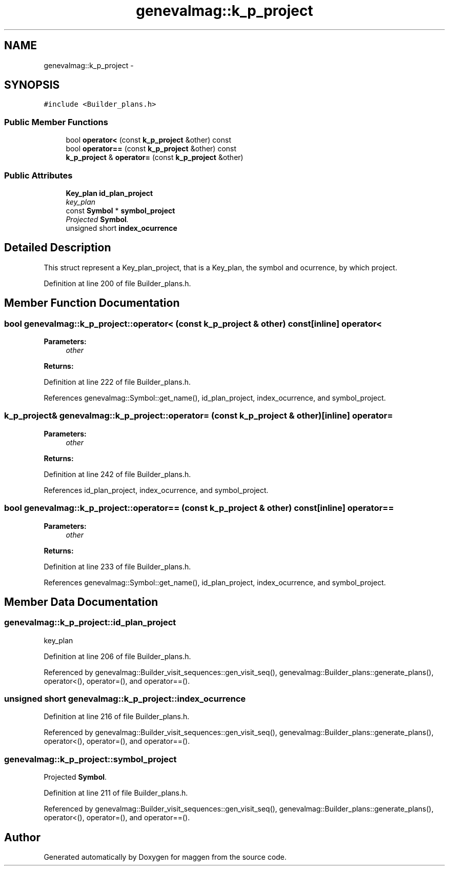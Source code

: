 .TH "genevalmag::k_p_project" 3 "4 Sep 2010" "Version 1.0" "maggen" \" -*- nroff -*-
.ad l
.nh
.SH NAME
genevalmag::k_p_project \- 
.SH SYNOPSIS
.br
.PP
.PP
\fC#include <Builder_plans.h>\fP
.SS "Public Member Functions"

.in +1c
.ti -1c
.RI "bool \fBoperator<\fP (const \fBk_p_project\fP &other) const "
.br
.ti -1c
.RI "bool \fBoperator==\fP (const \fBk_p_project\fP &other) const "
.br
.ti -1c
.RI "\fBk_p_project\fP & \fBoperator=\fP (const \fBk_p_project\fP &other)"
.br
.in -1c
.SS "Public Attributes"

.in +1c
.ti -1c
.RI "\fBKey_plan\fP \fBid_plan_project\fP"
.br
.RI "\fIkey_plan \fP"
.ti -1c
.RI "const \fBSymbol\fP * \fBsymbol_project\fP"
.br
.RI "\fIProjected \fBSymbol\fP. \fP"
.ti -1c
.RI "unsigned short \fBindex_ocurrence\fP"
.br
.in -1c
.SH "Detailed Description"
.PP 
This struct represent a Key_plan_project, that is a Key_plan, the symbol and ocurrence, by which project. 
.PP
Definition at line 200 of file Builder_plans.h.
.SH "Member Function Documentation"
.PP 
.SS "bool genevalmag::k_p_project::operator< (const \fBk_p_project\fP & other) const\fC [inline]\fP"operator< 
.PP
\fBParameters:\fP
.RS 4
\fIother\fP 
.RE
.PP
\fBReturns:\fP
.RS 4
.RE
.PP

.PP
Definition at line 222 of file Builder_plans.h.
.PP
References genevalmag::Symbol::get_name(), id_plan_project, index_ocurrence, and symbol_project.
.SS "\fBk_p_project\fP& genevalmag::k_p_project::operator= (const \fBk_p_project\fP & other)\fC [inline]\fP"operator= 
.PP
\fBParameters:\fP
.RS 4
\fIother\fP 
.RE
.PP
\fBReturns:\fP
.RS 4
.RE
.PP

.PP
Definition at line 242 of file Builder_plans.h.
.PP
References id_plan_project, index_ocurrence, and symbol_project.
.SS "bool genevalmag::k_p_project::operator== (const \fBk_p_project\fP & other) const\fC [inline]\fP"operator== 
.PP
\fBParameters:\fP
.RS 4
\fIother\fP 
.RE
.PP
\fBReturns:\fP
.RS 4
.RE
.PP

.PP
Definition at line 233 of file Builder_plans.h.
.PP
References genevalmag::Symbol::get_name(), id_plan_project, index_ocurrence, and symbol_project.
.SH "Member Data Documentation"
.PP 
.SS "\fBgenevalmag::k_p_project::id_plan_project\fP"
.PP
key_plan 
.PP
Definition at line 206 of file Builder_plans.h.
.PP
Referenced by genevalmag::Builder_visit_sequences::gen_visit_seq(), genevalmag::Builder_plans::generate_plans(), operator<(), operator=(), and operator==().
.SS "unsigned short \fBgenevalmag::k_p_project::index_ocurrence\fP"
.PP
Definition at line 216 of file Builder_plans.h.
.PP
Referenced by genevalmag::Builder_visit_sequences::gen_visit_seq(), genevalmag::Builder_plans::generate_plans(), operator<(), operator=(), and operator==().
.SS "\fBgenevalmag::k_p_project::symbol_project\fP"
.PP
Projected \fBSymbol\fP. 
.PP
Definition at line 211 of file Builder_plans.h.
.PP
Referenced by genevalmag::Builder_visit_sequences::gen_visit_seq(), genevalmag::Builder_plans::generate_plans(), operator<(), operator=(), and operator==().

.SH "Author"
.PP 
Generated automatically by Doxygen for maggen from the source code.
